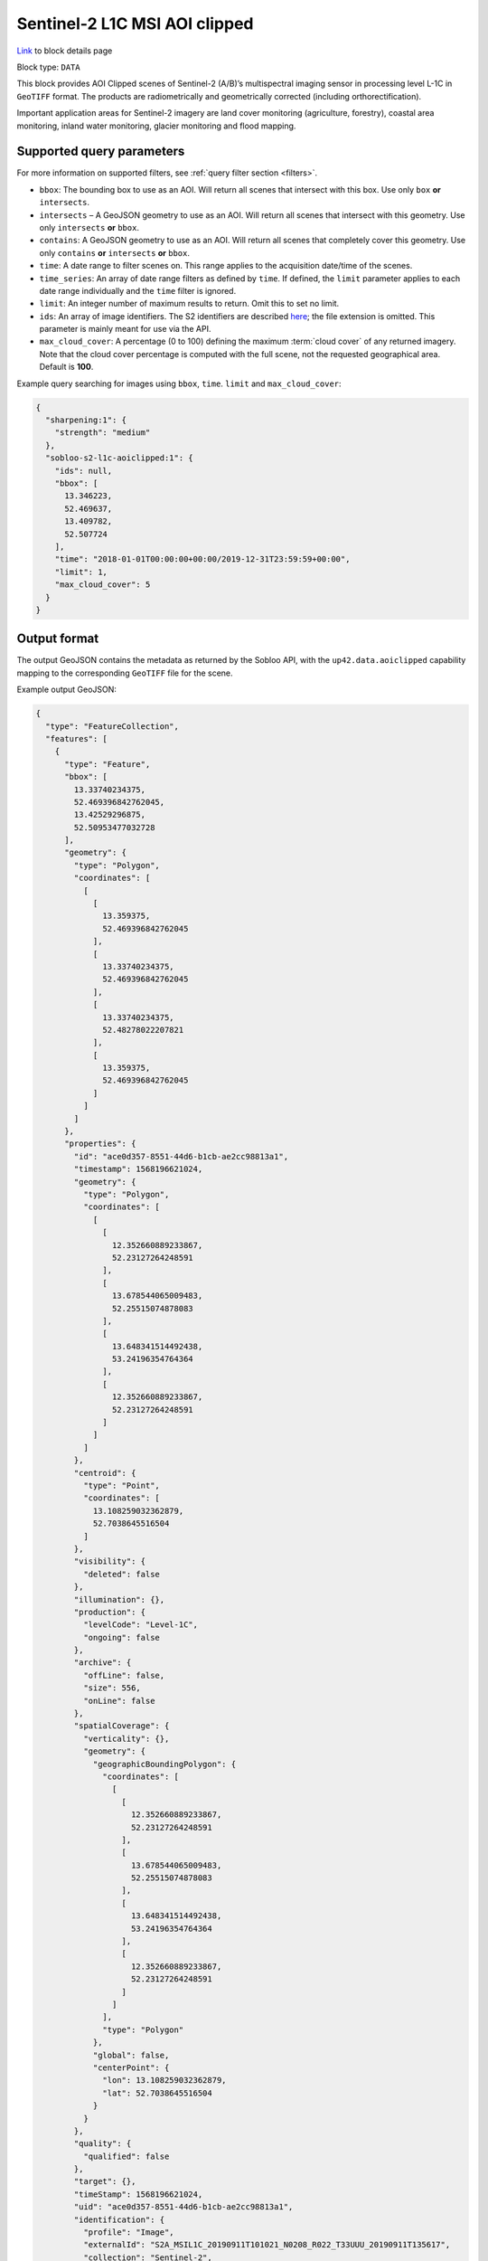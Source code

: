 .. meta::
   :description: UP42 data blocks: Sentinel 2 L1C MSI AOI Clipped block description
   :keywords: Sentinel 2, ESA, multispectral, AOI clipped, block description

.. _sentinel2-l1c-aoiclipped-block:

Sentinel-2 L1C MSI AOI clipped
============================
`Link <https://marketplace.up42.com/block/3a381e6b-acb7-4cec-ae65-50798ce80e64>`_ to block details page

Block type: ``DATA``

This block provides AOI Clipped scenes of Sentinel-2 (A/B)’s multispectral imaging sensor in processing level L-1C in ``GeoTIFF`` format. The products are radiometrically and geometrically corrected (including orthorectification).

Important application areas for Sentinel-2 imagery are land cover monitoring (agriculture, forestry), coastal area
monitoring, inland water monitoring, glacier monitoring and flood mapping.

Supported query parameters
--------------------------

For more information on supported filters, see :ref:`query filter section  <filters>`.

* ``bbox``: The bounding box to use as an AOI. Will return all scenes that intersect with this box. Use only ``box``
  **or** ``intersects``.
* ``intersects`` – A GeoJSON geometry to use as an AOI. Will return all scenes that intersect with this geometry. Use
  only ``intersects`` **or** ``bbox``.
* ``contains``: A GeoJSON geometry to use as an AOI. Will return all scenes that completely cover this geometry. Use only ``contains``
  **or** ``intersects`` **or** ``bbox``.
* ``time``: A date range to filter scenes on. This range applies to the acquisition date/time of the scenes.
* ``time_series``: An array of date range filters as defined by ``time``. If defined, the ``limit`` parameter applies to each date range individually and the ``time`` filter is ignored.
* ``limit``: An integer number of maximum results to return. Omit this to set no limit.
* ``ids``: An array of image identifiers. The S2 identifiers are described `here <https://sentinel.esa.int/web/sentinel/user-guides/sentinel-2-msi/naming-convention>`_; the file extension is omitted. This parameter is mainly meant for use via the API.
* ``max_cloud_cover``: A percentage (0 to 100) defining the maximum :term:`cloud cover` of any returned imagery. Note that the cloud cover percentage is computed with the full scene, not the requested geographical area. Default is **100**.

Example query searching for images using ``bbox``, ``time``. ``limit`` and ``max_cloud_cover``:

.. code-block:: javascript

    {
      "sharpening:1": {
        "strength": "medium"
      },
      "sobloo-s2-l1c-aoiclipped:1": {
        "ids": null,
        "bbox": [
          13.346223,
          52.469637,
          13.409782,
          52.507724
        ],
        "time": "2018-01-01T00:00:00+00:00/2019-12-31T23:59:59+00:00",
        "limit": 1,
        "max_cloud_cover": 5
      }
    }

Output format
-------------

The output GeoJSON contains the metadata as returned by the Sobloo API, with the ``up42.data.aoiclipped``
capability mapping to the corresponding ``GeoTIFF`` file for the scene.

Example output GeoJSON:

.. code-block:: javascript

  {
    "type": "FeatureCollection",
    "features": [
      {
        "type": "Feature",
        "bbox": [
          13.33740234375,
          52.469396842762045,
          13.42529296875,
          52.50953477032728
        ],
        "geometry": {
          "type": "Polygon",
          "coordinates": [
            [
              [
                13.359375,
                52.469396842762045
              ],
              [
                13.33740234375,
                52.469396842762045
              ],
              [
                13.33740234375,
                52.48278022207821
              ],
              [
                13.359375,
                52.469396842762045
              ]
            ]
          ]
        },
        "properties": {
          "id": "ace0d357-8551-44d6-b1cb-ae2cc98813a1",
          "timestamp": 1568196621024,
          "geometry": {
            "type": "Polygon",
            "coordinates": [
              [
                [
                  12.352660889233867,
                  52.23127264248591
                ],
                [
                  13.678544065009483,
                  52.25515074878083
                ],
                [
                  13.648341514492438,
                  53.24196354764364
                ],
                [
                  12.352660889233867,
                  52.23127264248591
                ]
              ]
            ]
          },
          "centroid": {
            "type": "Point",
            "coordinates": [
              13.108259032362879,
              52.7038645516504
            ]
          },
          "visibility": {
            "deleted": false
          },
          "illumination": {},
          "production": {
            "levelCode": "Level-1C",
            "ongoing": false
          },
          "archive": {
            "offLine": false,
            "size": 556,
            "onLine": false
          },
          "spatialCoverage": {
            "verticality": {},
            "geometry": {
              "geographicBoundingPolygon": {
                "coordinates": [
                  [
                    [
                      12.352660889233867,
                      52.23127264248591
                    ],
                    [
                      13.678544065009483,
                      52.25515074878083
                    ],
                    [
                      13.648341514492438,
                      53.24196354764364
                    ],
                    [
                      12.352660889233867,
                      52.23127264248591
                    ]
                  ]
                ],
                "type": "Polygon"
              },
              "global": false,
              "centerPoint": {
                "lon": 13.108259032362879,
                "lat": 52.7038645516504
              }
            }
          },
          "quality": {
            "qualified": false
          },
          "target": {},
          "timeStamp": 1568196621024,
          "uid": "ace0d357-8551-44d6-b1cb-ae2cc98813a1",
          "identification": {
            "profile": "Image",
            "externalId": "S2A_MSIL1C_20190911T101021_N0208_R022_T33UUU_20190911T135617",
            "collection": "Sentinel-2",
            "type": "S2MSI1C",
            "dataset": {}
          },
          "transmission": {},
          "contentDescription": {
            "cloudCoverPercentage": 0.226
          },
          "provider": {},
          "acquisition": {
            "endViewingDate": 1568196621024,
            "mission": "Sentinel-2",
            "missionId": "A",
            "missionCode": "S2A",
            "beginViewingDate": 1568196621024,
            "missionName": "Sentinel-2A",
            "centerViewingDate": 1568196621024,
            "sensorMode": "INS-NOBS",
            "sensorId": "MSI"
          },
          "orbit": {
            "relativeNumber": 22,
            "number": 22041,
            "direction": "DESCENDING"
          },
          "state": {
            "resources": {
              "thumbnail": true,
              "quicklook": true
            },
            "services": {
              "download": "internal",
              "wmts": true,
              "wcs": true,
              "wms": true
            },
            "insertionDate": 1568225267391
          },
          "attitude": {},
          "up42.data.aoiclipped": "16c34560-bff4-419e-922e-c70d092e8826.tif"
        }
      }
    ]
  }

Capabilities
------------

This block has a single output capability, ``up42.data.aoiclipped``, which maps to the
directory containing the ``GeoTIFF`` for the scene.

